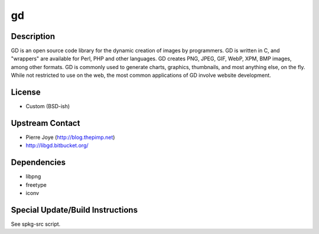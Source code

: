 gd
==

Description
-----------

GD is an open source code library for the dynamic creation of images by
programmers. GD is written in C, and "wrappers" are available for Perl,
PHP and other languages. GD creates PNG, JPEG, GIF, WebP, XPM, BMP
images, among other formats. GD is commonly used to generate charts,
graphics, thumbnails, and most anything else, on the fly. While not
restricted to use on the web, the most common applications of GD involve
website development.

License
-------

-  Custom (BSD-ish)

.. _upstream_contact:

Upstream Contact
----------------

-  Pierre Joye (http://blog.thepimp.net)
-  http://libgd.bitbucket.org/

Dependencies
------------

-  libpng
-  freetype
-  iconv

.. _special_updatebuild_instructions:

Special Update/Build Instructions
---------------------------------

See spkg-src script.
